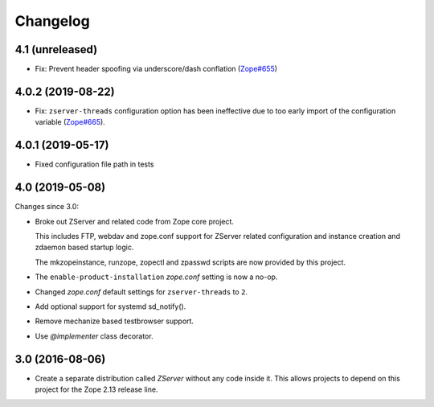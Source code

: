 Changelog
=========

4.1 (unreleased)
----------------

- Fix: Prevent header spoofing via underscore/dash conflation
  (`Zope#655 <https://github.com/zopefoundation/Zope/pull/655>`_)


4.0.2 (2019-08-22)
------------------

- Fix: ``zserver-threads`` configuration option has been ineffective due
  to too early import of the configuration variable
  (`Zope#665 <https://github.com/zopefoundation/Zope/issues/665>`_).


4.0.1 (2019-05-17)
------------------

- Fixed configuration file path in tests


4.0 (2019-05-08)
----------------

Changes since 3.0:

- Broke out ZServer and related code from Zope core project.

  This includes FTP, webdav and zope.conf support
  for ZServer related configuration and instance creation and zdaemon
  based startup logic.

  The mkzopeinstance, runzope, zopectl and zpasswd scripts are now
  provided by this project.

- The ``enable-product-installation`` `zope.conf` setting is now a no-op.

- Changed `zope.conf` default settings for ``zserver-threads`` to ``2``.

- Add optional support for systemd sd_notify().

- Remove mechanize based testbrowser support.

- Use `@implementer` class decorator.


3.0 (2016-08-06)
----------------

- Create a separate distribution called `ZServer` without any code
  inside it. This allows projects to depend on this project for
  the Zope 2.13 release line.
